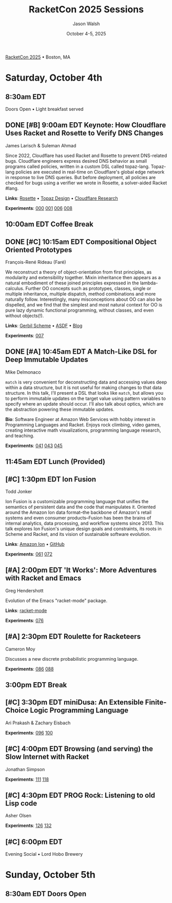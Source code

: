 #+TITLE: RacketCon 2025 Sessions
#+AUTHOR: Jason Walsh
#+DATE: October 4-5, 2025
#+STARTUP: overview

[[https://con.racket-lang.org/][RacketCon 2025]] • Boston, MA

* Saturday, October 4th

** 8:30am EDT
Doors Open • Light breakfast served

** DONE [#B] 9:00am EDT Keynote: How Cloudflare Uses Racket and Rosette to Verify DNS Changes
James Larisch & Suleman Ahmad

Since 2022, Cloudflare has used Racket and Rosette to prevent DNS-related bugs. Cloudflare engineers express desired DNS behavior as small programs called policies, written in a custom DSL called topaz-lang. Topaz-lang policies are executed in real-time on Cloudflare's global edge network in response to live DNS queries. But before deployment, all policies are checked for bugs using a verifier we wrote in Rosette, a solver-aided Racket #lang.

*Links*: [[https://docs.racket-lang.org/rosette-guide/][Rosette]] • [[https://blog.cloudflare.com/topaz-policy-engine-design/][Topaz Design]] • [[https://research.cloudflare.com/][Cloudflare Research]]

*Experiments*: [[file:experiments/000-racket-setup/][000]] [[file:experiments/001-rosette-fundamentals/][001]] [[file:experiments/006-topaz-lang-exploration/][006]] [[file:experiments/008-rosette-string-limitations/][008]]

** 10:00am EDT Coffee Break

** DONE [#C] 10:15am EDT Compositional Object Oriented Prototypes
François-René Rideau (Faré)

We reconstruct a theory of object-orientation from first principles, as modularity and extensibility together. Mixin inheritance then appears as a natural embodiment of these joined principles expressed in the lambda-calculus. Further OO concepts such as prototypes, classes, single or multiple inheritance, multiple dispatch, method combinations and more naturally follow. Interestingly, many misconceptions about OO can also be dispelled, and we find that the simplest and most natural context for OO is pure lazy dynamic functional programming, without classes, and even without objects(!).

*Links*: [[https://cons.io/][Gerbil Scheme]] • [[https://common-lisp.net/project/asdf/][ASDF]] • [[https://fare.livejournal.com/][Blog]]

*Experiments*: [[file:experiments/007-compositional-oop/][007]]

** DONE [#A] 10:45am EDT A Match-Like DSL for Deep Immutable Updates
Mike Delmonaco

~match~ is very convenient for deconstructing data and accessing values deep within a data structure, but it is not useful for making changes to that data structure. In this talk, I'll present a DSL that looks like ~match~, but allows you to perform immutable updates on the target value using pattern variables to specify where an update should occur. I'll also talk about optics, which are the abstraction powering these immutable updates.

*Bio*: Software Engineer at Amazon Web Services with hobby interest in Programming Languages and Racket. Enjoys rock climbing, video games, creating interactive math visualizations, programming language research, and teaching.

*Experiments*: [[file:experiments/041-deep-immutable-updates/][041]] [[file:experiments/043-lens-based-updates/][043]] [[file:experiments/045-functional-lenses/][045]]

** 11:45am EDT Lunch (Provided)

** [#C] 1:30pm EDT Ion Fusion
Todd Jonker

Ion Fusion is a customizable programming language that unifies the semantics of persistent data and the code that manipulates it. Oriented around the Amazon Ion data format--the backbone of Amazon's retail systems and even consumer products--Fusion has been the brains of internal analytics, data processing, and workflow systems since 2013. This talk explores Ion Fusion's unique design goals and constraints, its roots in Scheme and Racket, and its vision of sustainable software evolution.

*Links*: [[https://amazon-ion.github.io/ion-docs/][Amazon Ion]] • [[https://github.com/amazon-ion][GitHub]]

*Experiments*: [[file:experiments/061-ion-format-basics/][061]] [[file:experiments/072-custom-lang-implementation/][072]]

** [#A] 2:00pm EDT 'It Works': More Adventures with Racket and Emacs
Greg Hendershott

Evolution of the Emacs "racket-mode" package.

*Links*: [[https://github.com/greghendershott/racket-mode][racket-mode]]

*Experiments*: [[file:experiments/076-racket-mode-basics/][076]]

** [#A] 2:30pm EDT Roulette for Racketeers
Cameron Moy

Discusses a new discrete probabilistic programming language.

*Experiments*: [[file:experiments/086-discrete-probability/][086]] [[file:experiments/088-markov-chains/][088]]

** 3:00pm EDT Break

** [#C] 3:30pm EDT miniDusa: An Extensible Finite-Choice Logic Programming Language
Ari Prakash & Zachary Eisbach

*Experiments*: [[file:experiments/096-datalog-basics/][096]] [[file:experiments/100-relational-programming/][100]]

** [#C] 4:00pm EDT Browsing (and serving) the Slow Internet with Racket
Jonathan Simpson

*Experiments*: [[file:experiments/111-gopher-protocol/][111]] [[file:experiments/118-gemini-protocol/][118]]

** [#C] 4:30pm EDT PROG Rock: Listening to old Lisp code
Asher Olsen

*Experiments*: [[file:experiments/126-music-theory/][126]] [[file:experiments/132-ast-sonification/][132]]

** [#C] 6:00pm EDT
Evening Social • Lord Hobo Brewery

* Sunday, October 5th

** 8:30am EDT Doors Open

* Tags                                                             :noexport:

- racket
- racketcon
- programming-languages
- functional-programming
- lisp
- scheme
